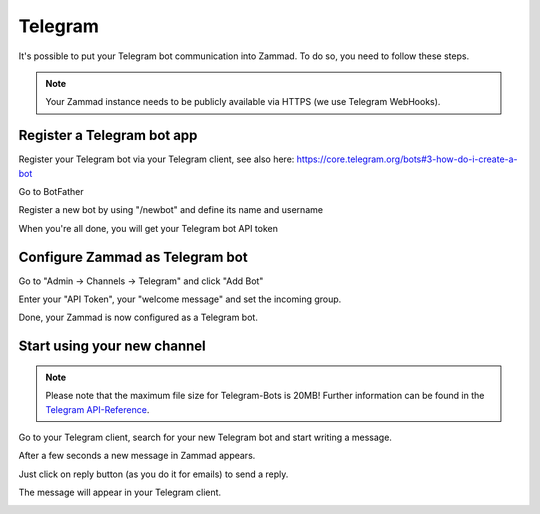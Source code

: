 Telegram
********

It's possible to put your Telegram bot communication into Zammad. To do so, you need to follow these steps.

.. note:: 
   Your Zammad instance needs to be publicly available via HTTPS (we use Telegram WebHooks).

Register a Telegram bot app
====================

Register your Telegram bot via your Telegram client, see also here: https://core.telegram.org/bots#3-how-do-i-create-a-bot

Go to BotFather

.. image:: images/channels/telegram_bot_start.png
   :alt: inital page

Register a new bot by using "/newbot" and define its name and username

.. image:: images/channels/telegram_bot_name_and_username.png
   :alt: /newbot

When you're all done, you will get your Telegram bot API token

.. image:: images/channels/telegram_bot_finish.png
   :alt: bot has been created


Configure Zammad as Telegram bot
===============================

Go to "Admin -> Channels -> Telegram" and click "Add Bot"

.. image:: images/channels/telegram_admin_new.png
   :alt: Admin -> Channels -> Telegram

Enter your "API Token", your "welcome message" and set the incoming group.

.. image:: images/channels/telegram_admin_new_done.png
   :alt: Telegram bot added

Done, your Zammad is now configured as a Telegram bot. 


Start using your new channel
============================

.. Note:: Please note that the maximum file size for Telegram-Bots is 20MB! 
  Further information can be found in the `Telegram API-Reference <https://core.telegram.org/bots/api#getfile>`_.


Go to your Telegram client, search for your new Telegram bot and start writing a message.

.. image:: images/channels/telegram_client_search_bot.png
   :alt: search for bot

.. image:: images/channels/telegram_client_start.png
   :alt: enter a new message

.. image:: images/channels/telegram_client_start_with_first_message.png
   :alt: first message

After a few seconds a new message in Zammad appears.

.. image:: images/channels/telegram_agent_new_message.png
   :alt: A new Ticket - the message - just reply

Just click on reply button (as you do it for emails) to send a reply.

.. image:: images/channels/telegram_agent_reply.png
   :alt: Ticket reply

The message will appear in your Telegram client.

.. image:: images/channels/telegram_client_start_with_messages.png
   :alt: enter a new message
